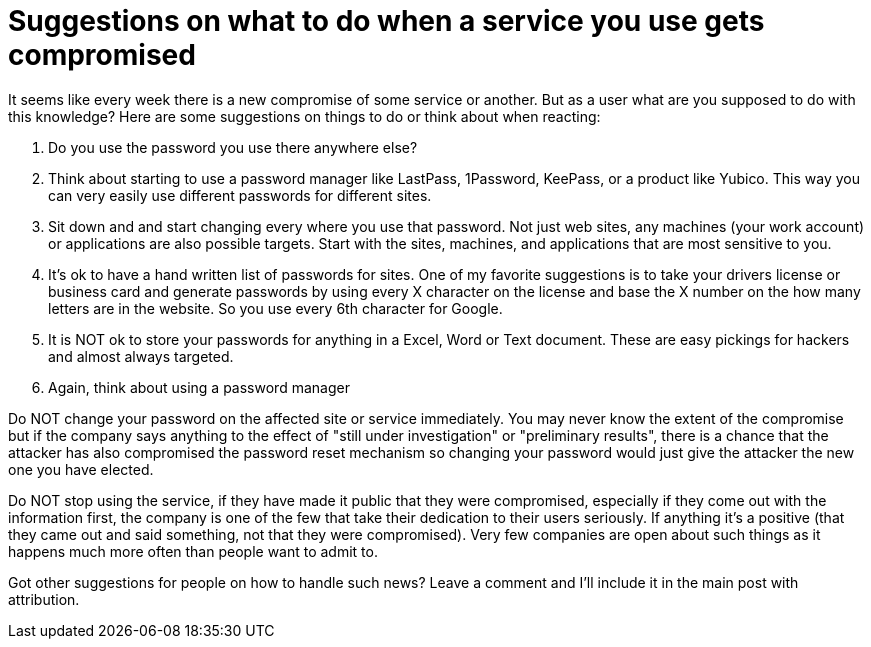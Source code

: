 = Suggestions on what to do when a service you use gets compromised
:hp-tags: internet

It seems like every week there is a new compromise of some service or another. But as a user what are you supposed to do with this knowledge? Here are some suggestions on things to do or think about when reacting:

1. Do you use the password you use there anywhere else?
1. Think about starting to use a password manager like LastPass, 1Password, KeePass, or a product like Yubico. This way you can very easily use different passwords for different sites.
1. Sit down and and start changing every where you use that password. Not just web sites, any machines (your work account) or applications are also possible targets. Start with the sites, machines, and applications that are most sensitive to you.
1. It's ok to have a hand written list of passwords for sites. One of my favorite suggestions is to take your drivers license or business card and generate passwords by using every X character on the license and base the X number on the how many letters are in the website. So you use every 6th character for Google.
1. It is NOT ok to store your passwords for anything in a Excel, Word or Text document. These are easy pickings for hackers and almost always targeted.
1. Again, think about using a password manager

Do NOT change your password on the affected site or service immediately. You may never know the extent of the compromise but if the company says anything to the effect of "still under investigation" or "preliminary results", there is a chance that the attacker has also compromised the password reset mechanism so changing your password would just give the attacker the new one you have elected.

Do NOT stop using the service, if they have made it public that they were compromised, especially if they come out with the information first, the company is one of the few that take their dedication to their users seriously. If anything it's a positive (that they came out and said something, not that they were compromised). Very few companies are open about such things as it happens much more often than people want to admit to.

Got other suggestions for people on how to handle such news? Leave a comment and I'll include it in the main post with attribution.